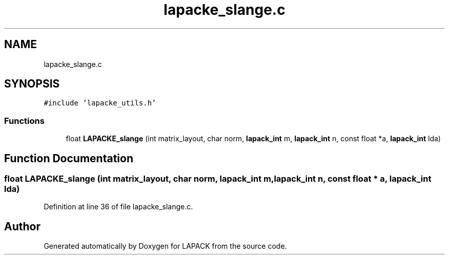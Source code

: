 .TH "lapacke_slange.c" 3 "Tue Nov 14 2017" "Version 3.8.0" "LAPACK" \" -*- nroff -*-
.ad l
.nh
.SH NAME
lapacke_slange.c
.SH SYNOPSIS
.br
.PP
\fC#include 'lapacke_utils\&.h'\fP
.br

.SS "Functions"

.in +1c
.ti -1c
.RI "float \fBLAPACKE_slange\fP (int matrix_layout, char norm, \fBlapack_int\fP m, \fBlapack_int\fP n, const float *a, \fBlapack_int\fP lda)"
.br
.in -1c
.SH "Function Documentation"
.PP 
.SS "float LAPACKE_slange (int matrix_layout, char norm, \fBlapack_int\fP m, \fBlapack_int\fP n, const float * a, \fBlapack_int\fP lda)"

.PP
Definition at line 36 of file lapacke_slange\&.c\&.
.SH "Author"
.PP 
Generated automatically by Doxygen for LAPACK from the source code\&.
